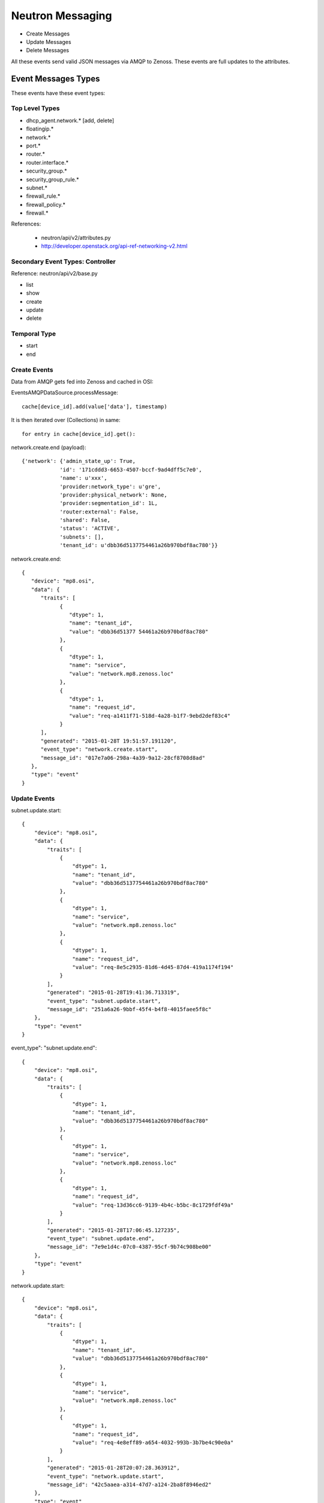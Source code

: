 ========================================
Neutron Messaging
========================================

* Create Messages
* Update Messages
* Delete Messages

All these events send valid JSON messages via AMQP to Zenoss.
These events are full updates to the attributes.

Event Messages Types
================================================================================
These events have these event types:

Top Level Types
--------------------------------------------------------------------------------

* dhcp_agent.network.* [add, delete]
* floatingip.*
* network.*
* port.*
* router.*
* router.interface.*
* security_group.*
* security_group_rule.*
* subnet.*
* firewall_rule.*
* firewall_policy.*
* firewall.*

References:

   * neutron/api/v2/attributes.py
   * http://developer.openstack.org/api-ref-networking-v2.html

Secondary Event Types: Controller
--------------------------------------------------------------------------------
Reference: neutron/api/v2/base.py

* list
* show
* create
* update
* delete

Temporal Type
--------------------------------------------------------------------------------

* start
* end


Create Events
----------------------
Data from AMQP gets fed into Zenoss and cached in OSI:

EventsAMQPDataSource.processMessage::

      cache[device_id].add(value['data'], timestamp)

It is then iterated over (Collections) in same::

      for entry in cache[device_id].get():

network.create.end (payload)::

      {'network': {'admin_state_up': True,
                  'id': '171cddd3-6653-4507-bccf-9ad4dff5c7e0',
                  'name': u'xxx',
                  'provider:network_type': u'gre',
                  'provider:physical_network': None,
                  'provider:segmentation_id': 1L,
                  'router:external': False,
                  'shared': False,
                  'status': 'ACTIVE',
                  'subnets': [],
                  'tenant_id': u'dbb36d5137754461a26b970bdf8ac780'}}

network.create.end::

   {
      "device": "mp8.osi",
      "data": {
         "traits": [
               {
                  "dtype": 1,
                  "name": "tenant_id",
                  "value": "dbb36d51377 54461a26b970bdf8ac780"
               },
               {
                  "dtype": 1,
                  "name": "service",
                  "value": "network.mp8.zenoss.loc"
               },
               {
                  "dtype": 1,
                  "name": "request_id",
                  "value": "req-a1411f71-518d-4a28-b1f7-9ebd2def83c4"
               }
         ],
         "generated": "2015-01-28T 19:51:57.191120",
         "event_type": "network.create.start",
         "message_id": "017e7a06-298a-4a39-9a12-28cf8708d8ad"
      },
      "type": "event"
   }

Update Events
--------------------

subnet.update.start::

      {
          "device": "mp8.osi",
          "data": {
              "traits": [
                  {
                      "dtype": 1,
                      "name": "tenant_id",
                      "value": "dbb36d5137754461a26b970bdf8ac780"
                  },
                  {
                      "dtype": 1,
                      "name": "service",
                      "value": "network.mp8.zenoss.loc"
                  },
                  {
                      "dtype": 1,
                      "name": "request_id",
                      "value": "req-8e5c2935-81d6-4d45-87d4-419a1174f194"
                  }
              ],
              "generated": "2015-01-28T19:41:36.713319",
              "event_type": "subnet.update.start",
              "message_id": "251a6a26-9bbf-45f4-b4f8-4015faee5f8c"
          },
          "type": "event"
      }


event_type": "subnet.update.end"::

      {
          "device": "mp8.osi",
          "data": {
              "traits": [
                  {
                      "dtype": 1,
                      "name": "tenant_id",
                      "value": "dbb36d5137754461a26b970bdf8ac780"
                  },
                  {
                      "dtype": 1,
                      "name": "service",
                      "value": "network.mp8.zenoss.loc"
                  },
                  {
                      "dtype": 1,
                      "name": "request_id",
                      "value": "req-13d36cc6-9139-4b4c-b5bc-8c1729fdf49a"
                  }
              ],
              "generated": "2015-01-28T17:06:45.127235",
              "event_type": "subnet.update.end",
              "message_id": "7e9e1d4c-07c0-4387-95cf-9b74c908be00"
          },
          "type": "event"
      }


network.update.start::

      {
          "device": "mp8.osi",
          "data": {
              "traits": [
                  {
                      "dtype": 1,
                      "name": "tenant_id",
                      "value": "dbb36d5137754461a26b970bdf8ac780"
                  },
                  {
                      "dtype": 1,
                      "name": "service",
                      "value": "network.mp8.zenoss.loc"
                  },
                  {
                      "dtype": 1,
                      "name": "request_id",
                      "value": "req-4e8eff89-a654-4032-993b-3b7be4c90e0a"
                  }
              ],
              "generated": "2015-01-28T20:07:28.363912",
              "event_type": "network.update.start",
              "message_id": "42c5aaea-a314-47d7-a124-2ba8f8946ed2"
          },
          "type": "event"
      }

network.update.end::

      {
         "device": "mp8.osi",
         "data": {
            "traits": [
                  {
                     "dtype": 1,
                     "name": "tenant_id",
                     "value": "dbb36d5137754461a26b970bdf8ac780"
                  },
                  {
                     "dtype": 1,
                     "name": "service",
                     "value": "network.mp8.zenoss.loc"
                  },
                  {
                     "dtype": 1,
                     "name": "request_id",
                     "value": "req-4e8eff89-a654-4032-993b-3b7be4c90e0a"
                  }
            ],
            "generated": "2015-01-28T20:07:31.928861",
            "event_type": "network.update.end",
            "message_id": "7b43828e-a421-4706-a246-d23fe38cfbd1"
         },
         "type": "event"
      }

Delete Events
----------------------

network.delete.start::

      {
         "device": "mp8.osi",
         "data": {
            "traits": [
                  {
                     "dtype": 1,
                     "name": "tenant_id",
                     "value": "dbb36d5137754461a26b970bdf8ac780"
                  },
                  {
                     "dtype": 1,
                     "name": "service",
                     "value": "network.mp8.zenoss.loc"
                  },
                  {
                     "dtype": 1,
                     "name": "request_id",
                     "value": "req-07dbf89a-f0c8-4497-b3f2-09d3907d33e5"
                  }
            ],
            "generated": "2015-01-28T20:24:39.413874",
            "event_type": "network.delete.start",
            "message_id": "beda74d1-9f9b-48ca-9dc7-46fc8c173205"
         },
         "type": "event"
      }


network.delete.end::

      payload: {'network_id': u'acb6ea67-4ee2-4d11-b3be-b90ce7232c4b'}

      {
         "device": "mp8.osi",
         "data": {
            "traits": [
                  {
                     "dtype": 1,
                     "name": "tenant_id",
                     "value": "dbb36d5137754461a26b970bdf8ac780"
                  },
                  {
                     "dtype": 1,
                     "name": "service",
                     "value": "network.mp8.zenoss.loc"
                  },
                  {
                     "dtype": 1,
                     "name": "request_id",
                     "value": "req-07dbf89a-f0c8-4497-b3f2-09d3907d33e5"
                  }
            ],
            "generated": "2015-01-28T20:25:44.247494",
            "event_type": "network.delete.end",
            "message_id": "1a1ecf36-fe12-4027-880d-20de86b9f25b"
         },
         "type": "event"
      }

Network Events: Payload
--------------------------------------------------------------------------------

network.update.end::

      {'network': {
                  'admin_state_up': True,
                  'id': u'55820ca7-2484-4d90-a2bb-b670ac329b6b',
                  'name': u'network_C9x',
                  'provider:network_type': u'gre',
                  'provider:physical_network': None,
                  'provider:segmentation_id': 9L,
                  'router:external': False,
                  'shared': False,
                  'status': u'ACTIVE',
                  'subnets': [u'ef497a89-9a03-4cd7-b6ad-ce5a6fd82439'],
                  'tenant_id': u'c9726957929e4a1ba3971954db23d240'
                  }}

network.delete.end::

      {'network_id': u'7c2cd853-51a6-446a-8ec9-c8755e02faed'}

Router Events: Payload
--------------------------------------------------------------------------------

Router event payloads on end::

router.update.start::

      {'id': u'70e4150e-cc15-47fd-a777-5157ed769db4',
       u'router':
          {u'external_gateway_info':
              {u'network_id': u'dce9ac6a-e9e2-436b-93bf-031600ef1339'}}}

router.update.end (payload)::

      {'router': {
                  'admin_state_up': True,
                  'distributed': False,
                  'external_gateway_info': {'enable_snat': True, 'external_fixed_ips': [{'ip_address': u'192.168.117.233', 'subnet_id': u'ab823a7a-9f06-40b9-a620-1e6591c3ee87'}], 'network_id': u'acb6ea67-4ee2-4d11-b3be-b90ce7232c4b'},
                  'ha': False,
                  'id': u'd1e2602e-8fe3-432e-972a-c1acd799caa6',
                  'name': u'router_to_heave',
                  'routes': [],
                  'status': u'ACTIVE',
                  'tenant_id': u'dbb36d5137754461a26b970bdf8ac780'
                  }}


router.interface.create::

      {'router_interface':
           {
           'id': u'ad89936d-3d2f-4c63-942c-920760c994bb',
           'port_id': '4688d778-0a6f-4883-b393-eee54bab95d1',
           'subnet_id': u'd3c18d0a-4876-4420-9020-824be2684156',
           'tenant_id': u'f873d72ccd7744bfa8355c8833f203a2'
           }}

router.interface.delete::

      (Pdb) pprint.pprint(payload)
      {'router_interface':
          {'id': u'ed783e7d-8928-47ac-ac13-1736510703fe',
           'port_id': u'35324357-cc1e-4e79-bebb-790ad801ed7f',
           'subnet_id': u'0e8642f2-142f-453f-9f7e-357e8074142d',
           'tenant_id': u'1bfee2f15d8e4c9596192a1a9dee4c20'}}


router.create.start::

      {u'router': {u'admin_state_up': True,
                   u'name': u'router_AB',
                   u'tenant_id': u'0f7b5d96594b4446833ebaa12167ae0f'}}

router.create.end::

      {'router': {
            'admin_state_up': True,
            'distributed': False,
            'external_gateway_info': None,
            'ha': False,
            'id': 'ad89936d-3d2f-4c63-942c-920760c994bb',
            'name': u'router_AB',
            'routes': [],
            'status': 'ACTIVE',
            'tenant_id': u'0f7b5d96594b4446833ebaa12167ae0f'
            }}

router.delete.end::

      {'router_id': u'ed783e7d-8928-47ac-ac13-1736510703fe'}

Port Events: Payload
--------------------------------------------------------------------------------

port.delete.end::

      {'port_id': u'e584ce52-f7e1-4884-9801-f3cde90f32e3'}

port.create.start::

      {u'port': {
                 u'admin_state_up': True,
                 u'binding:host_id': u'mp8.zenoss.loc',
                 u'device_id': u'23863c1e-2dff-4c96-9ba4-13d07f1f4abf',
                 u'device_owner': u'compute:None',
                 u'network_id': u'dce9ac6a-e9e2-436b-93bf-031600ef1339',
                 u'security_groups': [u'a6e24018-58e3-4f4c-a8e0-cfc47b15730c'],
                 u'tenant_id': u'dbb36d5137754461a26b970bdf8ac780'
                 }}

port.create.end::

      (Pdb) pprint.pprint(payload)
      {'port': {
               'id': u'c79bacd3-2659-49d6-97fb-299cfa3dc7a3',
               'name': u'bozo_port',
               'admin_state_up': True,
               'allowed_address_pairs': [],
               'binding:host_id': u'mp8.zenoss.loc',
               'binding:profile': {},
               'binding:vif_details': {u'ovs_hybrid_plug': True, u'port_filter': True},
               'binding:vif_type': u'ovs',
               'binding:vnic_type': u'normal',
               'device_id': u'd1e2602e-8fe3-432e-972a-c1acd799caa6',
               'device_owner': u'network:router_gateway',
               'extra_dhcp_opts': [],
               'fixed_ips': [{'ip_address': u'192.168.117.233', 'subnet_id': u'ab823a7a-9f06-40b9-a620-1e6591c3ee87'}],
               'mac_address': u'fa:16:3e:32:f6:fa',
               'network_id': u'acb6ea67-4ee2-4d11-b3be-b90ce7232c4b',
               'security_groups': [],
               'status': u'DOWN',
               'tenant_id': u''
               }}

Subnet Events: Payload
--------------------------------------------------------------------------------

Subnet events::

      (Pdb) event_type
      'subnet.create.start'
      (Pdb) pprint.pprint(payload)
      {u'subnet': {u'cidr': u'10.20.50.0/24',
                  u'enable_dhcp': True,
                  u'gateway_ip': u'10.20.50.1',
                  u'ip_version': 4,
                  u'name': u'xxx_subnet',
                  u'network_id': u'6b7fb9d3-2c36-4d3c-848a-46ed6d1c37ff'}}


      (Pdb) event_type
subnet.create.end::

      # Address as payload.subnet.*

      (Pdb) result
      {'subnet':
         {
          'allocation_pools': [{'start': '10.10.10.2', 'end': '10.10.10.254'}],
          'cidr': '10.10.10.0/24',
          'dns_nameservers': [],
          'enable_dhcp': True,
          'gateway_ip': '10.10.10.1',
          'host_routes': [],
          'id': '27bad7ac-780f-4d90-aa7d-a4406eace55c'}
          'ipv6_address_mode': None,
          'ipv6_ra_mode': None,
          'ip_version': 4L,
          'name': 'bbbxxYY',
          'network_id': '6e15368b-e2e4-4488-b282-efa8a3af016b',
          'tenant_id': 'dbb36d5137754461a26b970bdf8ac780',
       }

subnet.delete.end::

       (Pdb) pprint.pprint(payload)
       {'subnet_id': u'55f53c72-1983-4793-a5f7-c1775699da4a'}

 Security Events
--------------------------------------------------------------------------------

security_group.delete.end::

      {'security_group_id': u'460cd81e-d918-46f7-877e-0c261efc870d'}

security_group.create.end::

      {'security_group':
            {'description': u'test sg',
             'id': u'460cd81e-d918-46f7-877e-0c261efc870d',
             'name': u'sg_nobodya',
             'security_group_rules':
                  [{'direction': u'egress',
                    'ethertype': u'IPv4',
                    'id': u'a7e54ea9-9eeb-4689-9107-b9367f8ae229',
                    'port_range_max': None,
                    'port_range_min': None,
                    'protocol': None,
                    'remote_group_id': None,
                    'remote_ip_prefix': None,
                    'security_group_id': u'460cd81e-d918-46f7-877e-0c261efc870d',
                    'tenant_id': u'dbb36d5137754461a26b970bdf8ac780'},
                   {'direction': u'egress',
                    'ethertype': u'IPv6',
                    'id': u'aa6c749a-b9ae-4f19-ae2a-7e7e19c9312f',
                    'port_range_max': None,
                    'port_range_min': None,
                    'protocol': None,
                    'remote_group_id': None,
                    'remote_ip_prefix': None,
                    'security_group_id': u'460cd81e-d918-46f7-877e-0c261efc870d',
                    'tenant_id': u'dbb36d5137754461a26b970bdf8ac780'}],
              'tenant_id': u'dbb36d5137754461a26b970bdf8ac780'
            }}

security_group_rule::

    (Pdb) pprint.pprint(payload)
    {'security_group_rule':
        {
         'direction': u'ingress',
         'ethertype': 'IPv4',
         'id': '72ed47e0-6975-4e8c-a3ce-1a0ac20862b8',
         'port_range_max': 53,
         'port_range_min': 53,
         'protocol': u'tcp',
         'remote_group_id': None,
         'remote_ip_prefix': '0.0.0.0/0',
         'security_group_id': u'460cd81e-d918-46f7-877e-0c261efc870d',
         'tenant_id': u'dbb36d5137754461a26b970bdf8ac780'
         }}

IP Events
===============================================================================

FloatingIP Events
--------------------------------------------------------------------------------
FloatingIP Events look like::

    (Pdb) pprint.pprint(event_type)
    'floatingip.create.end'

    (Pdb) pprint.pprint(payload)
    {'floatingip':
         {
         'fixed_ip_address': None,
         'floating_ip_address': u'192.168.117.234',
         'floating_network_id': u'acb6ea67-4ee2-4d11-b3be-b90ce7232c4b',
         'id': '75bf9a93-6faf-4799-8b2c-6bb695aa7b6f',
         'port_id': None,
         'router_id': None,
         'status': 'DOWN',
         'tenant_id': u'dbb36d5137754461a26b970bdf8ac780'
         }
    }



FloatingIP Association Events
--------------------------------------------------------------------------------
FloatingIP Association Events look like::


DHCP_AGENT Events
--------------------------------------------------------------------------------
DHCP_AGENT Events look like::

dhcp_agent.network.add::

   {'agent': {'id': u'81c61c6a-8728-44c3-a779-5376182cb960',
            'network_id': u'acb6ea67-4ee2-4d11-b3be-b90ce7232c4b'}}

dhcp_agent.network.remove::

   {'agent': {'id': u'81c61c6a-8728-44c3-a779-5376182cb960',
            'network_id': u'acb6ea67-4ee2-4d11-b3be-b90ce7232c4b'}}

   # Json output via AMQP
   {
    "device": "mp8.osi",
    "data": {
        "traits": [
            {
                "dtype": 1,
                "name": "priority",
                "value": "info"
            },
            {
                "dtype": 1,
                "name": "tenant_id",
                "value": "dbb36d5137754461a26b970bdf8ac780"
            },
            {
                "dtype": 1,
                "name": "payload",
                "value": "{u'agent': {u'network_id': u'acb6ea67-4ee2-4d11-b3be-b90ce7232c4b', u'id': u'81c61c6a-8728-44c3-a779-5376182cb960'}}"
            },
            {
                "dtype": 1,
                "name": "service",
                "value": "network.mp8.zenoss.loc"
            },
            {
                "dtype": 1,
                "name": "request_id",
                "value": "req-20ad5550-9a58-43fa-bc7e-47b981fef2e9"
            }
        ],
        "generated": "2015-01-30T23:21:45.341349",
        "event_type": "dhcp_agent.network.remove",
        "message_id": "377e66bf-3137-47b2-aae1-89e95fe443c3"
    },
    "type": "event"
}

Reporting Events
=====================

meter::

   {
       "device": "mp8.osi",
       "data": {
           "counter_name": "storage.objects",
           "user_id": null,
           "message_signature": "14f5a9d69f986873513fa5e48b003a73cb317cff90239f858e9998594fd78bf4",
           "timestamp": "2015-01-28T20:55:44.000000",
           "resource_id": "f873d72ccd7744bfa8355c8833f203a2",
           "message_id": "06d465c0-a730-11e4-a546-6ee7bc346542",
           "source": "openstack",
           "counter_unit": "object",
           "counter_volume": 0,
           "project_id": "f873d72ccd7744bfa8355c8833f203a2",
           "resource_metadata": null,
           "counter_type": "gauge"
       },
       "type": "meter"
   }

   {
      "device": "mp8.osi",
      "data": {
         "counter_name": "image.size",
         "user_id": null,
         "message_signature": "bd54edafe0209814d0402f81844831cbbeef332763d1d5b16430db1a9b28abb1",
         "timestamp": "2015-01-28T20:55:44.000000",
         "resource_id": "d764b678-ad50-431a-84a5-219be3ebf17e",
         "message_id": "06f9007e-a730-11e4-a546-6ee7bc346542",
         "source": "openstack",
         "counter_unit": "B",
         "counter_volume": 13200896,
         "project_id": "None",
         "resource_metadata": {
               "status": "active",
               "name": "cirros",
               "deleted": false,
               "container_format": "bare",
               "created_at": "2015-01-05T14:22:52",
               "disk_format": "qcow2",
               "updated_at": "2015-01-05T14:22:54",
               "properties": {

               },
               "protected": false,
               "checksum": "133eae9fb1c98f45894a4e60d8736619",
               "min_disk": 0,
               "is_public": true,
               "deleted_at": null,
               "min_ram": 0,
               "size": 13200896
         },
         "counter_type": "gauge"
      },
      "type": "meter"
   }


Firewall Events
===================


firewall_rule.create.end, firewall_rule.update.end::

      (Pdb) pprint.pprint(payload)
      {'firewall_rule': {
               'action': u'allow',                                          
               'description': '',                                           
               'destination_ip_address': None,                              
               'destination_port': '80',                                    
               'enabled': True,                                             
               'firewall_policy_id': None,                                  
               'id': '629d9c7e-5421-40b1-9ae5-fc92e50c8794',                
               'ip_version': 4,                                             
               'name': '',                                                  
               'position': None,                                            
               'protocol': u'tcp',                                          
               'shared': False,                                             
               'source_ip_address': None,                                   
               'source_port': None,                                         
               'tenant_id': u'dbb36d5137754461a26b970bdf8ac780'}} 


firewall_rule.delete.end::

      {'firewall_rule_id': u'6e257aee-f881-4db5-ae95-48a78e0cd519'}

firewall_policy.create.end::
firewall_policy.update.end::

      {'firewall_policy': 
          { 
            'audited': False,
            'description': '',
            'firewall_rules': [u'6e257aee-f881-4db5-ae95-48a78e0cd519', u'7661788c-20b1-4e42-afab-b3479d18afff'],
            'id': 'd598932e-e0ef-4f5d-bd4c-ce1abb40ba26',
            'name': u'web',
            'shared': False,
            'tenant_id': u'dbb36d5137754461a26b970bdf8ac780' }}

firewall_policy.delete.end::

      {'firewall_policy_id': u'd598932e-e0ef-4f5d-bd4c-ce1abb40ba26'}

firewall.create.end: firewall.update.end::

      {'firewall': {
          'admin_state_up': True,
          'description': '',
          'firewall_policy_id': u'd598932e-e0ef-4f5d-bd4c-ce1abb40ba26',
          'id': '76a9e5c0-07dd-4106-bd96-18f3420f534b',
          'name': '',
          'status': 'PENDING_CREATE',
          'tenant_id': u'dbb36d5137754461a26b970bdf8ac780'}}

firewall.delete.end::

      {'firewall_id': u'76a9e5c0-07dd-4106-bd96-18f3420f534b'}

